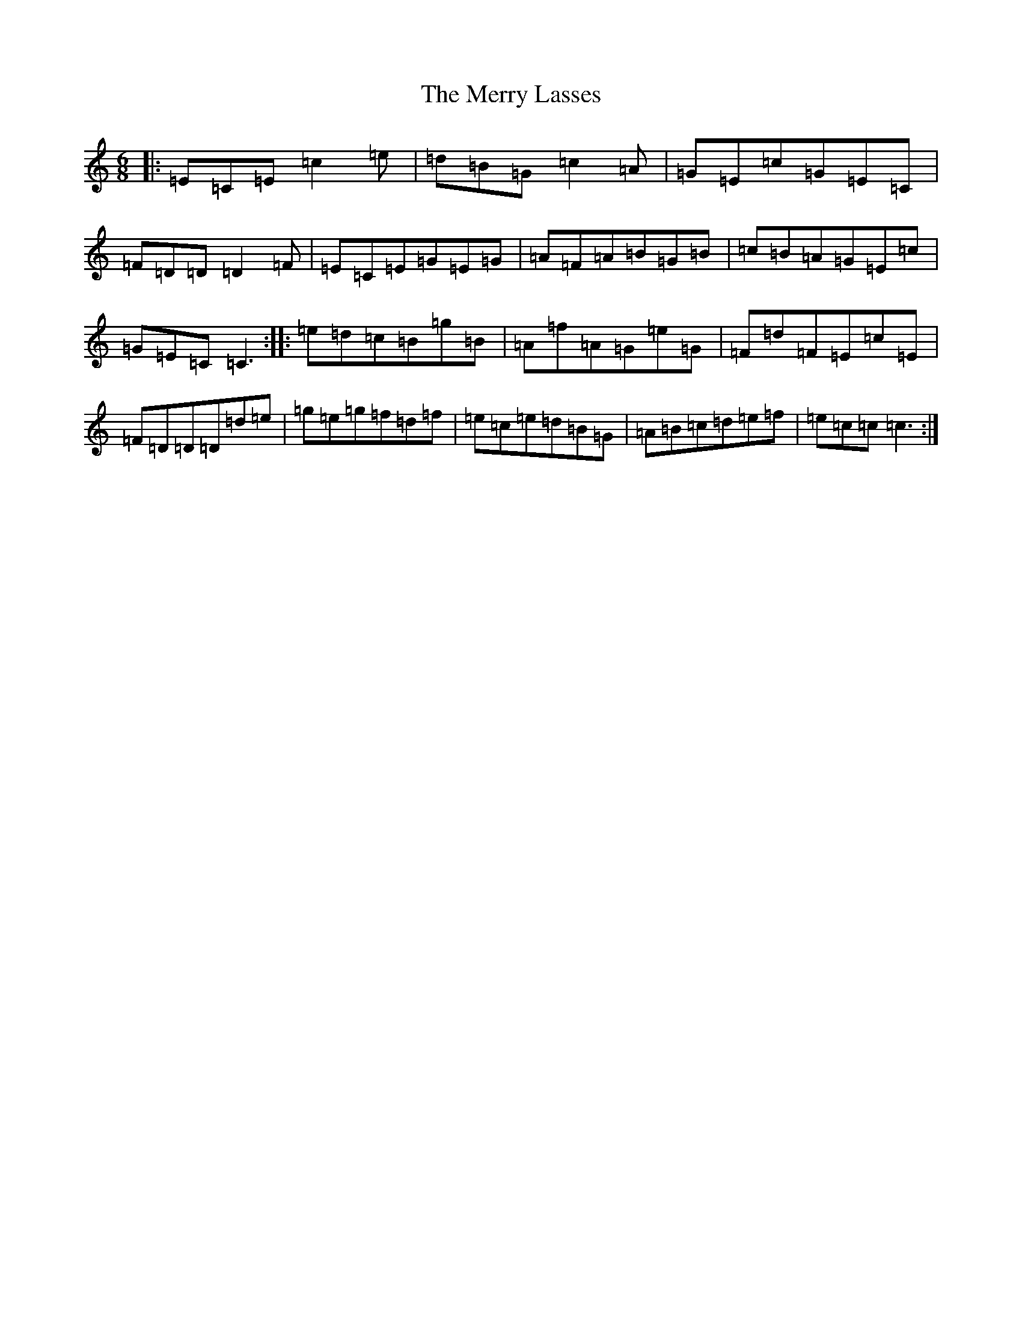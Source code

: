 X: 13962
T: Merry Lasses, The
S: https://thesession.org/tunes/5153#setting5153
R: jig
M:6/8
L:1/8
K: C Major
|:=E=C=E=c2=e|=d=B=G=c2=A|=G=E=c=G=E=C|=F=D=D=D2=F|=E=C=E=G=E=G|=A=F=A=B=G=B|=c=B=A=G=E=c|=G=E=C=C3:||:=e=d=c=B=g=B|=A=f=A=G=e=G|=F=d=F=E=c=E|=F=D=D=D=d=e|=g=e=g=f=d=f|=e=c=e=d=B=G|=A=B=c=d=e=f|=e=c=c=c3:|
